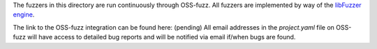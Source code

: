 The fuzzers in this directory are run continuously through OSS-fuzz.
All fuzzers are implemented by way of the `libFuzzer engine`_.

The link to the OSS-fuzz integration can be found here: (pending)
All email addresses in the `project.yaml` file on OSS-fuzz will have access
to detailed bug reports and will be notified via email if/when bugs are found.

.. _`libFuzzer Engine`: https://llvm.org/docs/LibFuzzer.html
